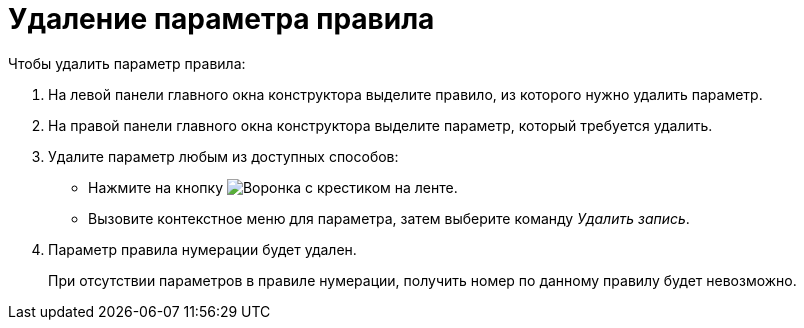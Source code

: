 = Удаление параметра правила

.Чтобы удалить параметр правила:
. На левой панели главного окна конструктора выделите правило, из которого нужно удалить параметр.
. На правой панели главного окна конструктора выделите параметр, который требуется удалить.
. Удалите параметр любым из доступных способов:
+
* Нажмите на кнопку image:buttons/funnel-x.png[Воронка с крестиком] на ленте.
* Вызовите контекстное меню для параметра, затем выберите команду _Удалить запись_.
+
. Параметр правила нумерации будет удален.
+
При отсутствии параметров в правиле нумерации, получить номер по данному правилу будет невозможно.
